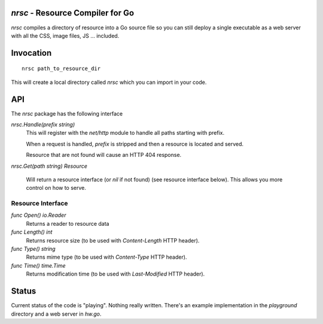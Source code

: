 `nrsc` - Resource Compiler for Go
=================================
`nrsc` compiles a directory of resource into a Go source file so you can still
deploy a single executable as a web server with all the CSS, image files, JS ...
included.

Invocation
==========
::

    nrsc path_to_resource_dir

This will create a local directory called `nrsc` which you can import in your
code.

API
===
The `nrsc` package has the following interface

`nrsc.Handle(prefix string)`
    This will register with the `net/http` module to handle all paths starting with prefix. 

    When a request is handled, `prefix` is stripped and then a resource is
    located and served.

    Resource that are not found will cause an HTTP 404 response.
    

`nrsc.Get(path string) Resource`

    Will return a resource interface (or `nil` if not found) (see resource interface below).
    This allows you more control on how to serve.


Resource Interface
------------------

`func Open() io.Reader`
    Returns a reader to resource data

`func Length() int`
    Returns resource size (to be used with `Content-Length` HTTP header).

`func Type() string`
    Returns mime type (to be used with `Content-Type` HTTP header).

`func Time() time.Time`
    Returns modification time (to be used with `Last-Modified` HTTP header).
    

Status
======
Current status of the code is "playing". Nothing really written. There's an
example implementation in the `playground` directory and a web server in `hw.go`.
